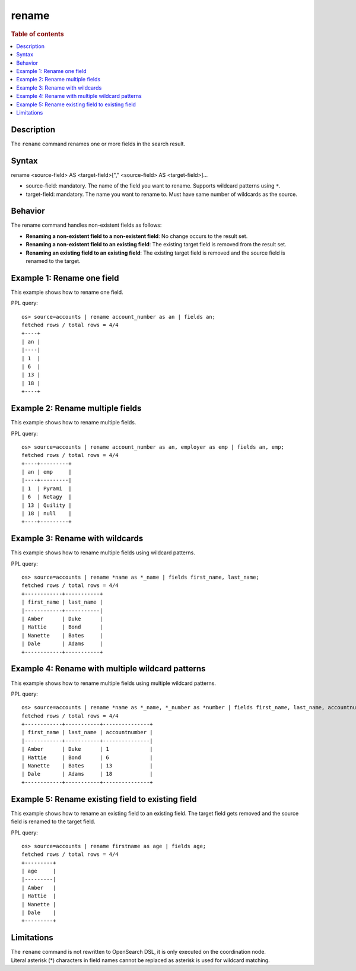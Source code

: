 =============
rename
=============

.. rubric:: Table of contents

.. contents::
   :local:
   :depth: 2


Description
============
| The ``rename`` command renames one or more fields in the search result.

Syntax
============
rename <source-field> AS <target-field>["," <source-field> AS <target-field>]...

* source-field: mandatory. The name of the field you want to rename. Supports wildcard patterns using ``*``.
* target-field: mandatory. The name you want to rename to. Must have same number of wildcards as the source.

Behavior
========

The rename command handles non-existent fields as follows:

* **Renaming a non-existent field to a non-existent field**: No change occurs to the result set.
* **Renaming a non-existent field to an existing field**: The existing target field is removed from the result set.
* **Renaming an existing field to an existing field**: The existing target field is removed and the source field is renamed to the target.

Example 1: Rename one field
===========================

This example shows how to rename one field.

PPL query::

    os> source=accounts | rename account_number as an | fields an;
    fetched rows / total rows = 4/4
    +----+
    | an |
    |----|
    | 1  |
    | 6  |
    | 13 |
    | 18 |
    +----+


Example 2: Rename multiple fields
=================================

This example shows how to rename multiple fields.

PPL query::

    os> source=accounts | rename account_number as an, employer as emp | fields an, emp;
    fetched rows / total rows = 4/4
    +----+---------+
    | an | emp     |
    |----+---------|
    | 1  | Pyrami  |
    | 6  | Netagy  |
    | 13 | Quility |
    | 18 | null    |
    +----+---------+


Example 3: Rename with wildcards
=================================

This example shows how to rename multiple fields using wildcard patterns.

PPL query::

    os> source=accounts | rename *name as *_name | fields first_name, last_name;
    fetched rows / total rows = 4/4
    +------------+-----------+
    | first_name | last_name |
    |------------+-----------|
    | Amber      | Duke      |
    | Hattie     | Bond      |
    | Nanette    | Bates     |
    | Dale       | Adams     |
    +------------+-----------+


Example 4: Rename with multiple wildcard patterns
==================================================

This example shows how to rename multiple fields using multiple wildcard patterns.

PPL query::

    os> source=accounts | rename *name as *_name, *_number as *number | fields first_name, last_name, accountnumber;
    fetched rows / total rows = 4/4
    +------------+-----------+---------------+
    | first_name | last_name | accountnumber |
    |------------+-----------+---------------|
    | Amber      | Duke      | 1             |
    | Hattie     | Bond      | 6             |
    | Nanette    | Bates     | 13            |
    | Dale       | Adams     | 18            |
    +------------+-----------+---------------+

Example 5: Rename existing field to existing field
===================================================

This example shows how to rename an existing field to an existing field. The target field gets removed and the source field is renamed to the target field.


PPL query::

    os> source=accounts | rename firstname as age | fields age;
    fetched rows / total rows = 4/4
    +---------+
    | age     |
    |---------|
    | Amber   |
    | Hattie  |
    | Nanette |
    | Dale    |
    +---------+


Limitations
===========
| The ``rename`` command is not rewritten to OpenSearch DSL, it is only executed on the coordination node.
| Literal asterisk (*) characters in field names cannot be replaced as asterisk is used for wildcard matching.
